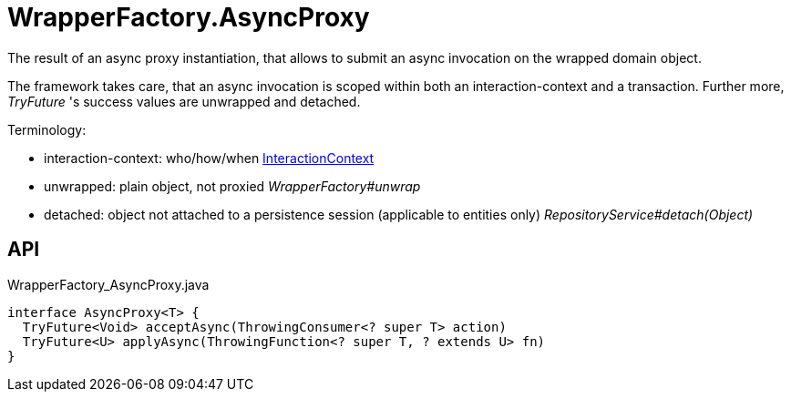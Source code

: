 = WrapperFactory.AsyncProxy
:Notice: Licensed to the Apache Software Foundation (ASF) under one or more contributor license agreements. See the NOTICE file distributed with this work for additional information regarding copyright ownership. The ASF licenses this file to you under the Apache License, Version 2.0 (the "License"); you may not use this file except in compliance with the License. You may obtain a copy of the License at. http://www.apache.org/licenses/LICENSE-2.0 . Unless required by applicable law or agreed to in writing, software distributed under the License is distributed on an "AS IS" BASIS, WITHOUT WARRANTIES OR  CONDITIONS OF ANY KIND, either express or implied. See the License for the specific language governing permissions and limitations under the License.

The result of an async proxy instantiation, that allows to submit an async invocation on the wrapped domain object.

The framework takes care, that an async invocation is scoped within both an interaction-context and a transaction. Further more, _TryFuture_ 's success values are unwrapped and detached.

Terminology:

* interaction-context: who/how/when xref:refguide:applib:index/services/iactnlayer/InteractionContext.adoc[InteractionContext]
* unwrapped: plain object, not proxied _WrapperFactory#unwrap_
* detached: object not attached to a persistence session (applicable to entities only) _RepositoryService#detach(Object)_

== API

[source,java]
.WrapperFactory_AsyncProxy.java
----
interface AsyncProxy<T> {
  TryFuture<Void> acceptAsync(ThrowingConsumer<? super T> action)
  TryFuture<U> applyAsync(ThrowingFunction<? super T, ? extends U> fn)
}
----

